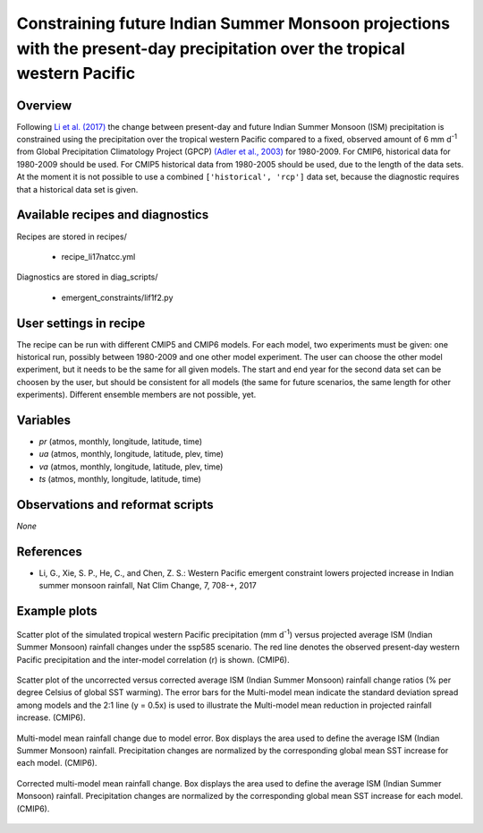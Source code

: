 .. _recipes_li17natcc:

Constraining future Indian Summer Monsoon projections with the present-day precipitation over the tropical western Pacific
==========================================================================================================================

Overview
--------


Following `Li et al. (2017)`_ the change between present-day and future Indian Summer Monsoon (ISM) precipitation is constrained
using the precipitation over the tropical western Pacific compared to
a fixed, observed amount of 6 mm d\ :sup:`-1` from Global Precipitation Climatology Project (GPCP) `(Adler et al., 2003)`_ for 1980-2009.
For CMIP6, historical data for 1980-2009 should be used. For CMIP5 historical data from 1980-2005 should be used, due to the length of the data sets.
At the moment it is not possible to use a combined ``['historical', 'rcp']`` data set, because the diagnostic requires that a historical data set is given.

.. _`(Adler et al., 2003)`: https://journals.ametsoc.org/doi/abs/10.1175/1525-7541%282003%29004%3C1147%3ATVGPCP%3E2.0.CO%3B2
.. _`Li et al. (2017)`: https://www.nature.com/articles/nclimate3387


Available recipes and diagnostics
---------------------------------

Recipes are stored in recipes/

   * recipe_li17natcc.yml


Diagnostics are stored in diag_scripts/

   * emergent_constraints/lif1f2.py


User settings in recipe
-----------------------

The recipe can be run with different CMIP5 and CMIP6 models. For each model, two experiments must be given:
one historical run, possibly between 1980-2009 and one other model experiment. The user can choose the other model experiment,
but it needs to be the same for all given models.
The start and end year for the second data set can be choosen by the user, but should be consistent for all models
(the same for future scenarios, the same length for other experiments). Different ensemble members are not possible, yet.


Variables
---------

* *pr* (atmos, monthly, longitude, latitude, time)
* *ua* (atmos, monthly, longitude, latitude, plev, time)
* *va* (atmos, monthly, longitude, latitude, plev, time)
* *ts* (atmos, monthly, longitude, latitude, time)


Observations and reformat scripts
---------------------------------

*None*


References
----------

* Li, G., Xie, S. P., He, C., and Chen, Z. S.: Western Pacific emergent constraint lowers projected increase in Indian summer monsoon rainfall, Nat Clim Change, 7, 708-+, 2017


Example plots
-------------

.. _li17natcc_fig2a:
.. figure:: /recipes/figures/emergent_constraints/li17natcc_fig2a.png
   :align: center
   :width: 50%

   Scatter plot of the simulated tropical western Pacific precipitation (mm d\ :sup:`-1`\ ) versus projected average ISM (Indian Summer Monsoon) rainfall changes under the ssp585 scenario. The red line denotes the observed present-day western Pacific precipitation and the inter-model correlation (r) is shown. (CMIP6).

.. _li17natcc_fig2b:
.. figure:: /recipes/figures/emergent_constraints/li17natcc_fig2b.png
   :align: center
   :width: 50%

   Scatter plot of the uncorrected versus corrected average ISM (Indian Summer Monsoon) rainfall change ratios (% per degree Celsius of global SST warming). The error bars for the Multi-model mean indicate the standard deviation spread among models and the 2:1 line (y = 0.5x) is used to illustrate the Multi-model mean reduction in projected rainfall increase. (CMIP6).

.. _li17natcc_fig2c:
.. figure:: /recipes/figures/emergent_constraints/li17natcc_fig2c.png
   :align: center
   :width: 50%

   Multi-model mean rainfall change due to model error. Box displays the area used to define the average ISM (Indian Summer Monsoon) rainfall. Precipitation changes are normalized by the corresponding global mean SST increase for each model. (CMIP6).

.. _li17natcc_fig2d:
.. figure:: /recipes/figures/emergent_constraints/li17natcc_fig2d.png
   :align: center
   :width: 50%

   Corrected multi-model mean rainfall change. Box displays the area used to define the average ISM (Indian Summer Monsoon) rainfall. Precipitation changes are normalized by the corresponding global mean SST increase for each model. (CMIP6).
